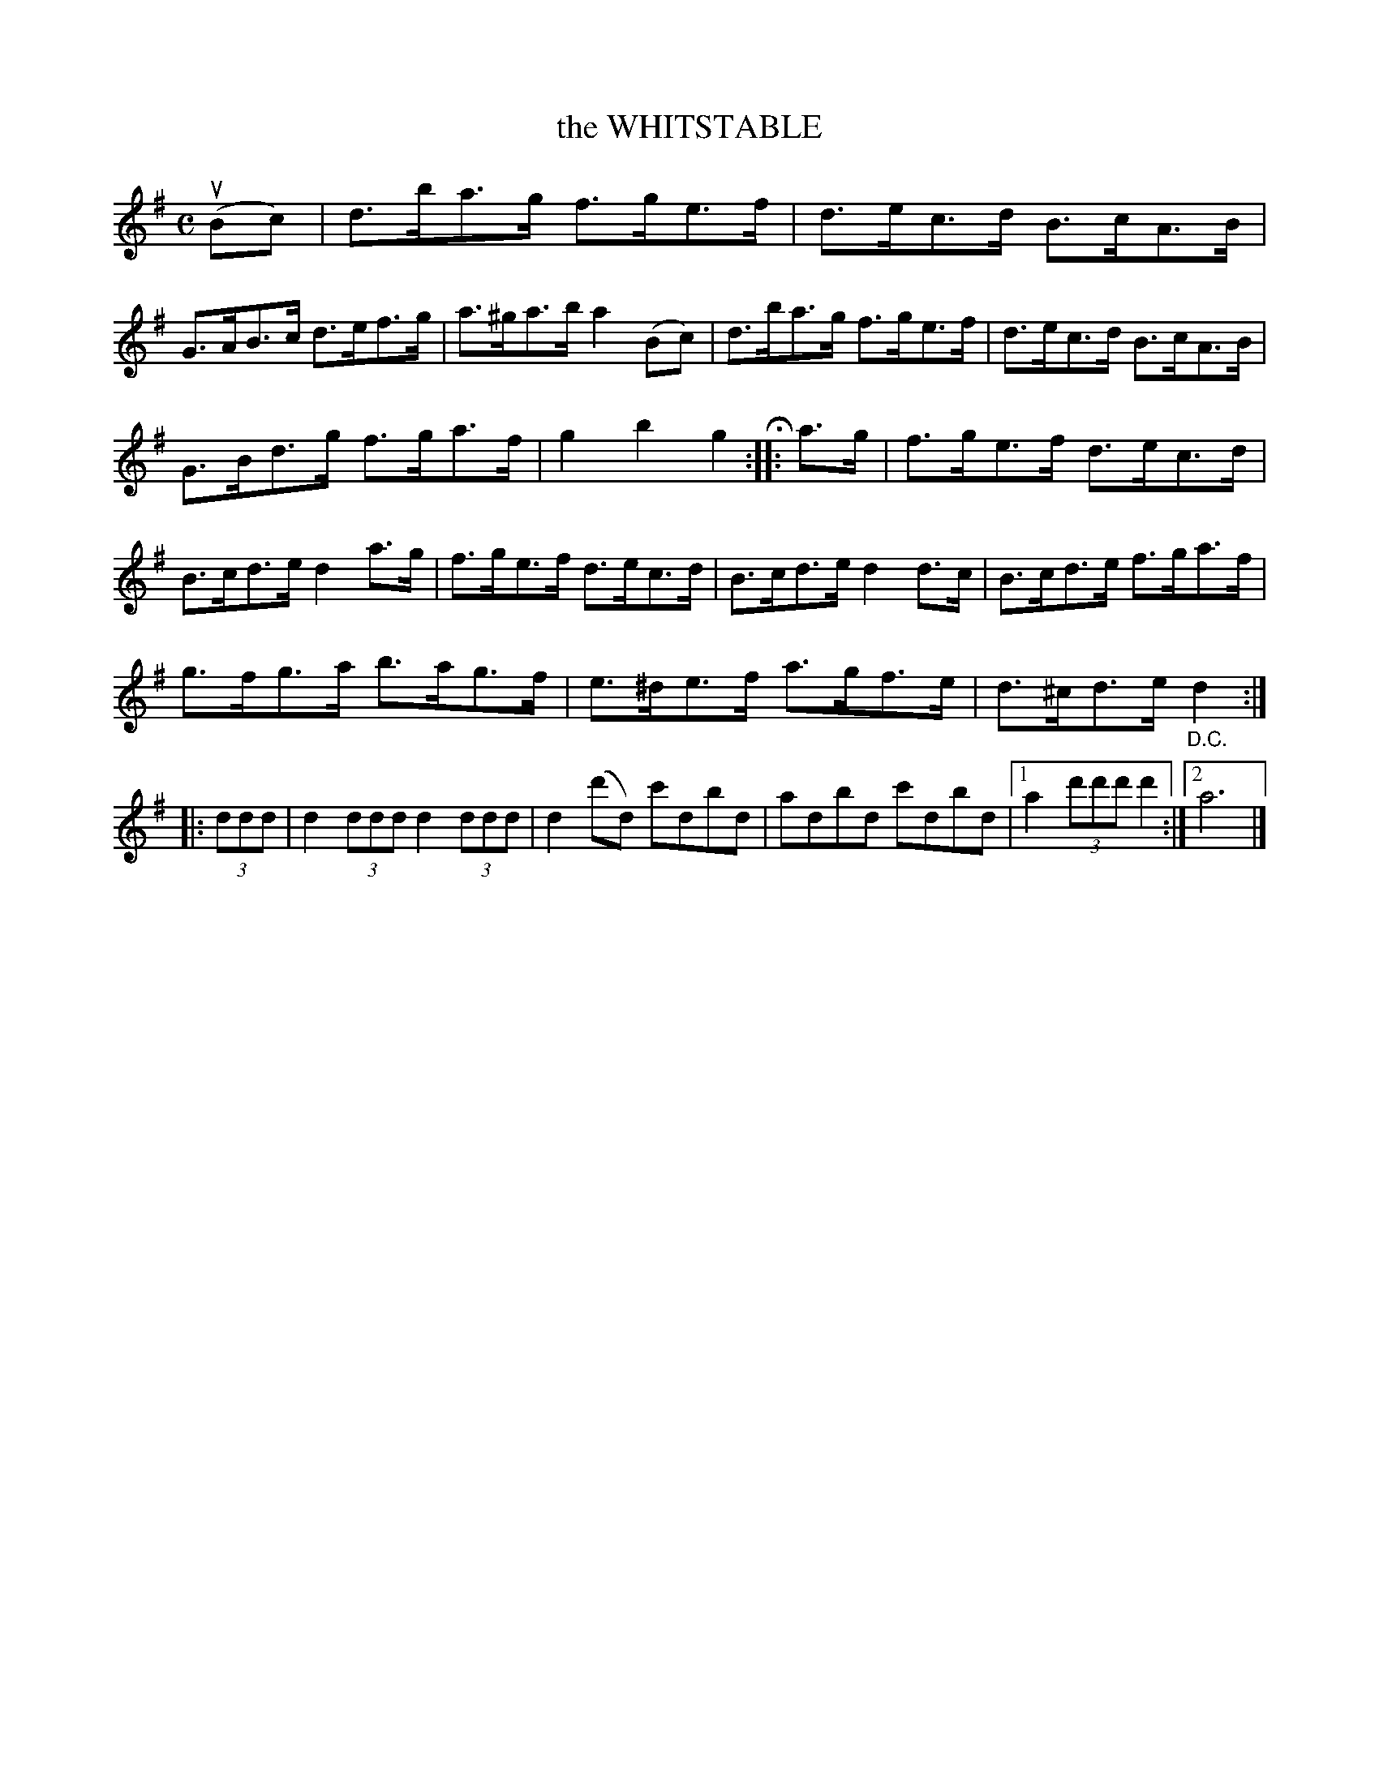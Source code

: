 X: 3344
T: the WHITSTABLE
%R: hornpipe, reel
B: James Kerr "Merry Melodies" v.3 p.37 #344
Z: 2016 John Chambers <jc:trillian.mit.edu>
M: C
L: 1/8
K: G
(uBc) |\
d>ba>g f>ge>f | d>ec>d B>cA>B |\
G>AB>c d>ef>g | a>^ga>b a2(Bc) |\
d>ba>g f>ge>f | d>ec>d B>cA>B |
G>Bd>g f>ga>f | g2b2g2 H::\
a>g |\
f>ge>f d>ec>d | B>cd>e d2a>g |\
f>ge>f d>ec>d | B>cd>e d2d>c |\
B>cd>e f>ga>f |
g>fg>a b>ag>f |\
e>^de>f a>gf>e | d>^cd>e "_D.C."d2 ::\
(3ddd |\
d2 (3ddd d2 (3ddd | d2(d'd) c'dbd |\
adbd c'dbd |[1 a2(3d'd'd' d'2 :|[2 a6 |]
